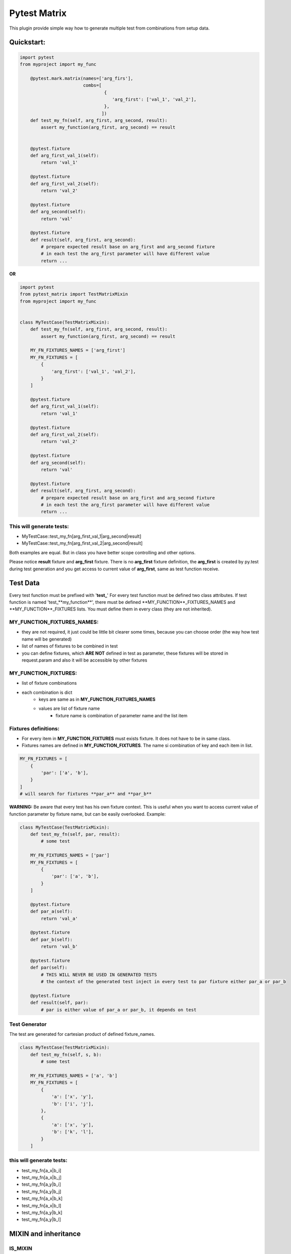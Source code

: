 Pytest Matrix
^^^^^^^^^^^^

This plugin provide simple way how to generate multiple test from combinations from setup data.


Quickstart:
=============

.. code:: Python

    import pytest
    from myproject import my_func

        @pytest.mark.matrix(names=['arg_firs'],
                            combs=[
                                    {
                                       'arg_first': ['val_1', 'val_2'],
                                    },
                                   ])
        def test_my_fn(self, arg_first, arg_second, result):
            assert my_function(arg_first, arg_second) == result


        @pytest.fixture
        def arg_first_val_1(self):
            return 'val_1'

        @pytest.fixture
        def arg_first_val_2(self):
            return 'val_2'

        @pytest.fixture
        def arg_second(self):
            return 'val'

        @pytest.fixture
        def result(self, arg_first, arg_second):
            # prepare expected result base on arg_first and arg_second fixture
            # in each test the arg_first parameter will have different value
            return ...

**OR**

.. code:: Python

    import pytest
    from pytest_matrix import TestMatrixMixin
    from myproject import my_func


    class MyTestCase(TestMatrixMixin):
        def test_my_fn(self, arg_first, arg_second, result):
            assert my_function(arg_first, arg_second) == result

        MY_FN_FIXTURES_NAMES = ['arg_first']
        MY_FN_FIXTURES = [
            {
                'arg_first': ['val_1', 'val_2'],
            }
        ]

        @pytest.fixture
        def arg_first_val_1(self):
            return 'val_1'

        @pytest.fixture
        def arg_first_val_2(self):
            return 'val_2'

        @pytest.fixture
        def arg_second(self):
            return 'val'

        @pytest.fixture
        def result(self, arg_first, arg_second):
            # prepare expected result base on arg_first and arg_second fixture
            # in each test the arg_first parameter will have different value
            return ...

This will generate tests:
-------------------------
- MyTestCase::test_my_fn[arg_first_val_1|arg_second|result]
- MyTestCase::test_my_fn[arg_first_val_2|arg_second|result]


Both examples are equal. But in class you have better scope controlling and other options.

Please notice **result** fixture and **arg_first** fixture. There is no **arg_first** fixture definition, the **arg_first** is created by py.test during test generation and you get access to current value of **arg_first**, same as test function receive.



Test Data
=========

Every test function must be prefixed with '**test_**'
For every test function must be defined two class attributes. If test function is named 'test_**my_function**',
there must be defined **MY_FUNCTION**_FIXTURES_NAMES and **MY_FUNCTION**_FIXTURES lists.
You must define them in every class (they are not inherited).

MY_FUNCTION_FIXTURES_NAMES:
---------------------------
- they are not required, it just could be little bit clearer some times, because you can choose order (the way how test name will be generated)
- list of names of fixtures to be combined in test
- you can define fixtures, which **ARE NOT** defined in test as parameter, these fixtures will be
  stored in request.param and also it will be accessible by other fixtures

MY_FUNCTION_FIXTURES:
---------------------
- list of fixture combinations
- each combination is dict
    - keys are same as in **MY_FUNCTION_FIXTURES_NAMES**
    - values are list of fixture name
        - fixture name is combination of parameter name and the list item

Fixtures definitions:
---------------------
- For every item in **MY_FUNCTION_FIXTURES** must exists fixture. It does not have to be in same class.
- Fixtures names are defined in **MY_FUNCTION_FIXTURES**. The name si combination of key and each item in list.

.. code:: Python

    MY_FN_FIXTURES = [
        {
            'par': ['a', 'b'],
        }
    ]
    # will search for fixtures **par_a** and **par_b**


**WARNING:**
Be aware that every test has his own fixture context. This is useful when you want to access current value
of function parameter by fixture name, but can be easily overlooked.
Example:

.. code:: Python

    class MyTestCase(TestMatrixMixin):
        def test_my_fn(self, par, result):
            # some test

        MY_FN_FIXTURES_NAMES = ['par']
        MY_FN_FIXTURES = [
            {
                'par': ['a', 'b'],
            }
        ]

        @pytest.fixture
        def par_a(self):
            return 'val_a'

        @pytest.fixture
        def par_b(self):
            return 'val_b'

        @pytest.fixture
        def par(self):
            # THIS WILL NEVER BE USED IN GENERATED TESTS
            # the context of the generated test inject in every test to par fixture either par_a or par_b

        @pytest.fixture
        def result(self, par):
            # par is either value of par_a or par_b, it depends on test


Test Generator
--------------
The test are generated for cartesian product of defined fixture_names.

.. code:: Python

    class MyTestCase(TestMatrixMixin):
        def test_my_fn(self, s, b):
            # some test

        MY_FN_FIXTURES_NAMES = ['a', 'b']
        MY_FN_FIXTURES = [
            {
                'a': ['x', 'y'],
                'b': ['i', 'j'],
            },
            {
                'a': ['x', 'y'],
                'b': ['k', 'l'],
            }
        ]

this will generate tests:
-------------------------
- test_my_fn[a_x|b_i]
- test_my_fn[a_x|b_j]
- test_my_fn[a_y|b_i]
- test_my_fn[a_y|b_j]
- test_my_fn[a_x|b_k]
- test_my_fn[a_x|b_l]
- test_my_fn[a_y|b_k]
- test_my_fn[a_y|b_l]


MIXIN and inheritance
=====================

IS_MIXIN
--------
You can define tests in separate class and reuse them in multiple other class. You usually don't want to collect these tests and run them. So you can add class attribute **IS_MIXIN = True** and tests in this class
will not be collected by pytest.

If you use some of these mixins you have to define **_FIXTURES** for each test. It could happen, that you won't use some of the tests, or you do not want generate from some of the tests.

SKIP_TEST
---------
You can skip tests by writing the test name in **SKIP_TESTS** class attribute.

NOT_GENERATE_TESTS
------------------
Write name of test you don't want to generate ot **NOT_GENEREATE_TESTS** attribute. Difference between NOT_GENERATE_TESTS and SKIP_TESTS is that NOT_GENERATE_TESTS will be actually run, but they will not be paramatrize.

Attributes **IS_MIXIN**, **SKIP_TESTS** and **NOT_GENERATE_TESTS** are not inherited from parent class.

Example:

.. code:: Python

    class MyTestMixin(TestMatrixMixin):
        IS_MIXIN = True

        def test_a(self):
            pass

        def test_b(self):
            pass


    class RealTest(MyTestMixin):

        SKIP_TESTS = ['test_a']
        NOT_GENERATE_TESTS = ['test_b']


    class DeeperInheritanceTest(RealTest):
        SKIP_TESTS = ['test_b']

        A_FIXTURES_NAMES = ['par']
        A_FIXTURES = [
            {
                'par': ['a', 'b'],
            }
        ]

        @pytest.fixture
        def par_a(self):
            return 'val_a'

        @pytest.fixture
        def par_b(self):
            return 'val_b'


This will skip:
---------------
- RealTest.test_a
- DeeperInheritanceTest.test_b

Armnd run these tests:
--------------------
- RealTest.test_b
- DeeperInheritanceTest.test_a[par_a]
- DeeperInheritanceTest.test_a[par_b]


Combination Tester
==================
Sometimes you want test if you covered all combinations of specific fixtures. You can define the combinations you want to cover in class attribute **COMBINATIONS_COVER**.

test_combcover_fn_fx_x_y PASSED
-------------------------------
.. code:: python

    class TestCombinations(TestMatrixMixin):
        FN_FIXTURES = [
            {
                'x': ['a', 'b'],
                'y': ['c'],
            },
            {
                'x': ['a'],
                'y': ['d'],
            }
        ]
        FN_FIXTURES_NAMES = ['x', 'y']

        FX_FIXTURES = [
            {
                'x': ['b'],
                'y': ['d'],
                'z': ['j', 'k']
            }
        ]
        FX_FIXTURES_NAMES = ['x', 'y', 'z']

        # **COMBINATIONS**
        COMBINATIONS_COVER = [
            {
                "fixture_names": ['x', 'y'],
                "fixture_functions": ['fn', 'fx'],
            }
        ]

        def test_fx(self):
            pass

        def test_fn(self):
            pass

        @pytest.fixture
        def x_a(self):
            pass

        #... rest of class with rest of fixtures (x_b, y_c, y_d, z_j, z_k)

This will generate test **test_combcover_fn_fx_x_y**. The prefix for combination cover test is **test_combcover_** followed by names of functions (*test_fx* and *test_fn*) separated by underscore: **fn_fx_** and suffix are names of fixtures (their combinations we want to cover) **x_y**.

This concrete test will find all types of **x** *('a', 'b')* and **y** *('c', 'd')* fixtures, combine them *([x_a|y_c], [x_b|y_c], [x_a|y_d], [x_b|y_d])* and compare them with combinations manually defined in **_FIXTURES** configuration *(fn: [x_a|y_c], [x_b|y_c], [x_a|y_d] and fx: [x_b|y_d])*. If they are not equal, the test will fail and print all uncovered combinations. But this test will pass.


test_combcover_fn_x_y FAILED
-------------------------------
Now we added other test combination.

.. code:: python

    class TestCombinations(TestMatrixMixin):
        FN_FIXTURES = [
            {
                'x': ['a', 'b'],
                'y': ['c'],
            },
            {
                'x': ['a'],
                'y': ['d'],
            }
        ]

        # other configs

        COMBINATIONS_COVER = [
            {
                "fixture_names": ['x', 'y'],
                "fixture_functions": ['fn', 'fx'],
            },
            {
                "fixture_names": ['x', 'y'],
                "fixture_functions": ['fn'],  # **TEST ONLY ONE TEST'S FIXTURE COMBINATIONS**
            },
        ]

        # rest of the class...

This will generate two tests **test_combcover_fn_fx_x_y** *PASSED* and **test_combcover_fn_x_y** *FAILED*. The second test failed because combination of *[x_b|y_d]* is not covered in **FN_FIXTURES**. It will be also shown in test_result.

test_combcover_fx_x_y FAILED OR PASSED according to scope
---------------------------------------------------------

There are two type of scopes which combcover can use when looking for all types of fixtures.
- *class* scope:
    - default scope
    - the combcover will look in ALL **_FIXTURES** defined in same class
- *functions* scope:
    - the combcover will look for fixture types only in these **_FIXTURES** from functions define in combcover config

.. code:: python

    class TestCombinations(TestMatrixMixin):
        FN_FIXTURES = [
            {
                'x': ['a', 'b'],
                'y': ['c'],
            },
            {
                'x': ['a'],
                'y': ['d'],
            }
        ]
        FN_FIXTURES_NAMES = ['x', 'y']

        FX_FIXTURES = [
            {
                'x': ['b'],
                'y': ['d'],
                'z': ['j', 'k']
            }
        ]
        FX_FIXTURES_NAMES = ['x', 'y', 'z']

        # **COMBINATIONS**
        COMBINATIONS_COVER = [
            {
                "fixture_names": ['x', 'y'],
                "fixture_functions": ['fx'],
                "scope": 'class',  # this is not required *class* is default scope
            }
        ]
        # rest of the class...


The test will find all types of **x** *('a', 'b')* and **y** *('c', 'd')* in **ALL** fixtures, combine them *([x_a|y_c], [x_b|y_c], [x_a|y_d], [x_b|y_d])* and compare them with combinations manually defined in **FX_FIXTURES** configuration *([x_b|y_d])*. The result of the test will be **FAILED** and missing combinations will be: *[x_a|y_c], [x_b|y_c], [x_a|y_d]*

If you remove the *scope* key from **COMBINATIONS_COVER** the test will be **PASSED**, because combcover will be looking for only for fixtures type defined in **FX_FIXTURES** *(x_a and y_d)*.

.. code:: python

    class TestCombinations(TestMatrixMixin):
        FN_FIXTURES = [
            {
                'x': ['a', 'b'],
                'y': ['c'],
            },
            {
                'x': ['a'],
                'y': ['d'],
            }
        ]
        FN_FIXTURES_NAMES = ['x', 'y']

        FX_FIXTURES = [
            {
                'x': ['b'],
                'y': ['d'],
                'z': ['j', 'k']
            }
        ]
        FX_FIXTURES_NAMES = ['x', 'y', 'z']

        # **COMBINATIONS**
        COMBINATIONS_COVER = [
            {
                "fixture_names": ['x', 'y'],
                "fixture_functions": ['fx'],
                "scope": 'functions',  # this is required
            }
        ]
        # rest of the class...

This combocover test will PASS


TODO:
=====
[X] exclude test if test's cls TestMatrixMixin.is_mixin == True
[X] force to define _FIXTURES and _FIXTURES_NAMES in every class, except mixin class
[X] raise error if _FIXTURES keys are not exactly same as _FIXTURE_NAMES
[ ] edit function to control use of all fixtures combinations
[X] check names of fixtures combinations are same as defined FIXTURES_NAMES
[X] allow skip tests
[X] allow not generate tests
[ ] validate sctructure of SKIP_TESTS, NOT_GENERATE_TESTS, FIXTURE_NAMES and FIXTURES
[ ] check for duplicity in _FIXTURES and COMBINATION_COVER
